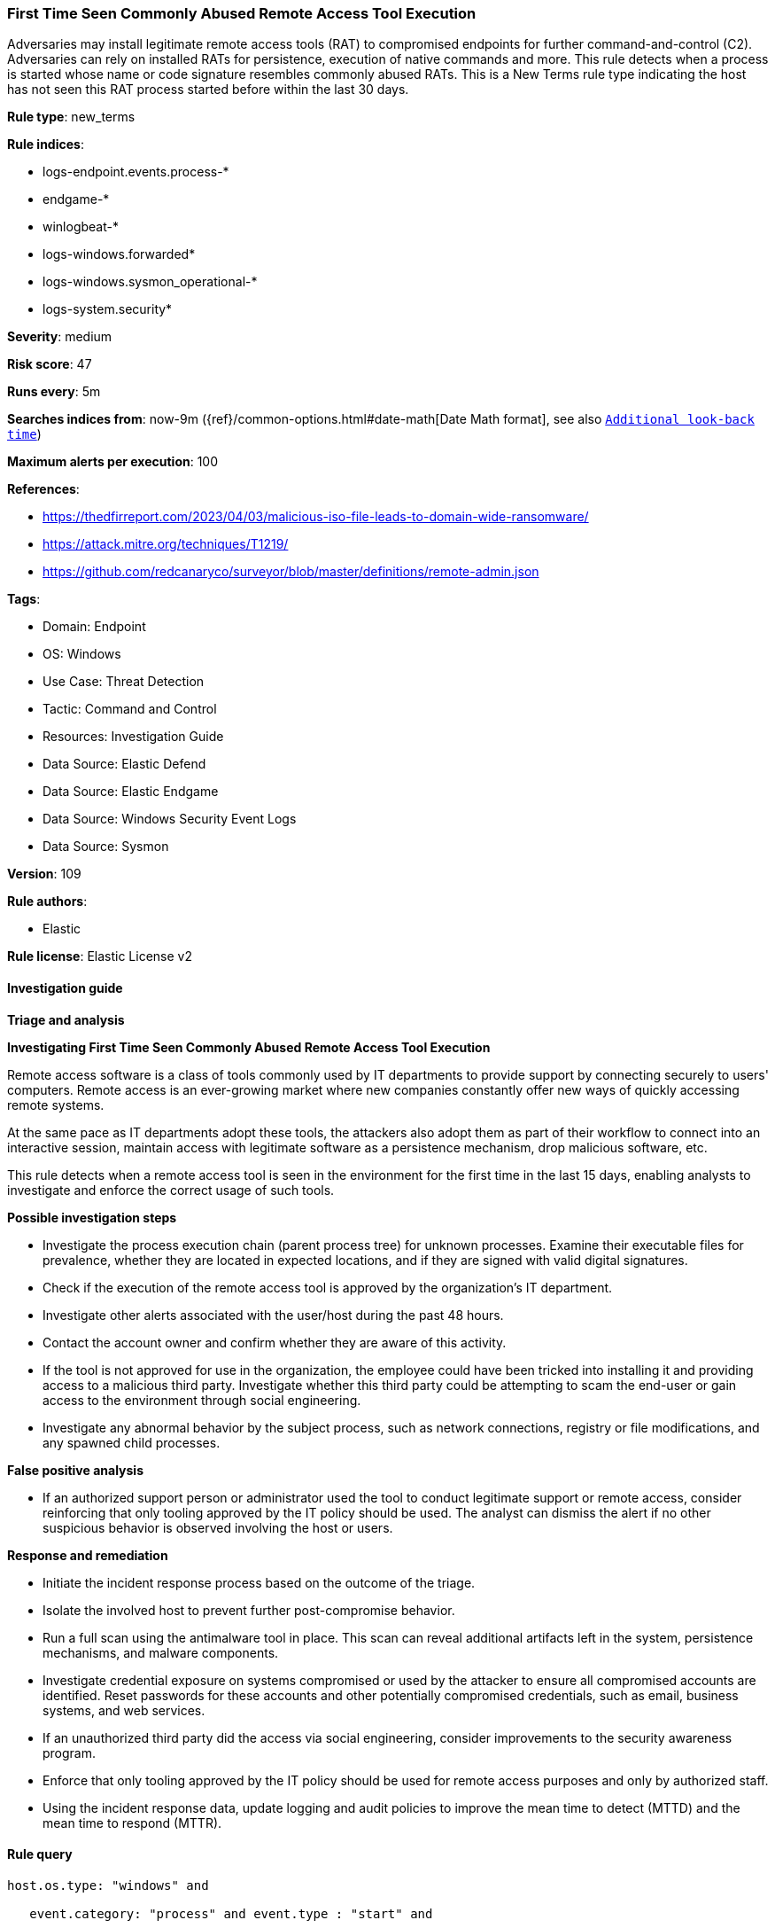[[prebuilt-rule-8-15-18-first-time-seen-commonly-abused-remote-access-tool-execution]]
=== First Time Seen Commonly Abused Remote Access Tool Execution

Adversaries may install legitimate remote access tools (RAT) to compromised endpoints for further command-and-control (C2). Adversaries can rely on installed RATs for persistence, execution of native commands and more. This rule detects when a process is started whose name or code signature resembles commonly abused RATs. This is a New Terms rule type indicating the host has not seen this RAT process started before within the last 30 days.

*Rule type*: new_terms

*Rule indices*: 

* logs-endpoint.events.process-*
* endgame-*
* winlogbeat-*
* logs-windows.forwarded*
* logs-windows.sysmon_operational-*
* logs-system.security*

*Severity*: medium

*Risk score*: 47

*Runs every*: 5m

*Searches indices from*: now-9m ({ref}/common-options.html#date-math[Date Math format], see also <<rule-schedule, `Additional look-back time`>>)

*Maximum alerts per execution*: 100

*References*: 

* https://thedfirreport.com/2023/04/03/malicious-iso-file-leads-to-domain-wide-ransomware/
* https://attack.mitre.org/techniques/T1219/
* https://github.com/redcanaryco/surveyor/blob/master/definitions/remote-admin.json

*Tags*: 

* Domain: Endpoint
* OS: Windows
* Use Case: Threat Detection
* Tactic: Command and Control
* Resources: Investigation Guide
* Data Source: Elastic Defend
* Data Source: Elastic Endgame
* Data Source: Windows Security Event Logs
* Data Source: Sysmon

*Version*: 109

*Rule authors*: 

* Elastic

*Rule license*: Elastic License v2


==== Investigation guide



*Triage and analysis*



*Investigating First Time Seen Commonly Abused Remote Access Tool Execution*


Remote access software is a class of tools commonly used by IT departments to provide support by connecting securely to users' computers. Remote access is an ever-growing market where new companies constantly offer new ways of quickly accessing remote systems.

At the same pace as IT departments adopt these tools, the attackers also adopt them as part of their workflow to connect into an interactive session, maintain access with legitimate software as a persistence mechanism, drop malicious software, etc.

This rule detects when a remote access tool is seen in the environment for the first time in the last 15 days, enabling analysts to investigate and enforce the correct usage of such tools.


*Possible investigation steps*


- Investigate the process execution chain (parent process tree) for unknown processes. Examine their executable files for prevalence, whether they are located in expected locations, and if they are signed with valid digital signatures.
- Check if the execution of the remote access tool is approved by the organization's IT department.
- Investigate other alerts associated with the user/host during the past 48 hours.
- Contact the account owner and confirm whether they are aware of this activity.
  - If the tool is not approved for use in the organization, the employee could have been tricked into installing it and providing access to a malicious third party. Investigate whether this third party could be attempting to scam the end-user or gain access to the environment through social engineering.
- Investigate any abnormal behavior by the subject process, such as network connections, registry or file modifications, and any spawned child processes.


*False positive analysis*


- If an authorized support person or administrator used the tool to conduct legitimate support or remote access, consider reinforcing that only tooling approved by the IT policy should be used. The analyst can dismiss the alert if no other suspicious behavior is observed involving the host or users.


*Response and remediation*


- Initiate the incident response process based on the outcome of the triage.
- Isolate the involved host to prevent further post-compromise behavior.
- Run a full scan using the antimalware tool in place. This scan can reveal additional artifacts left in the system, persistence mechanisms, and malware components.
- Investigate credential exposure on systems compromised or used by the attacker to ensure all compromised accounts are identified. Reset passwords for these accounts and other potentially compromised credentials, such as email, business systems, and web services.
- If an unauthorized third party did the access via social engineering, consider improvements to the security awareness program.
- Enforce that only tooling approved by the IT policy should be used for remote access purposes and only by authorized staff.
- Using the incident response data, update logging and audit policies to improve the mean time to detect (MTTD) and the mean time to respond (MTTR).


==== Rule query


[source, js]
----------------------------------
host.os.type: "windows" and

   event.category: "process" and event.type : "start" and

    (
        process.code_signature.subject_name : (
            "Action1 Corporation" or
            "AeroAdmin LLC" or
            "Ammyy LLC" or
            "Atera Networks Ltd" or
            "AWERAY PTE. LTD." or
            "BeamYourScreen GmbH" or
            "Bomgar Corporation" or
            "DUC FABULOUS CO.,LTD" or
            "DOMOTZ INC." or
            "DWSNET OÜ" or
            "FleetDeck Inc" or
            "GlavSoft LLC" or
            "GlavSoft LLC." or
            "Hefei Pingbo Network Technology Co. Ltd" or
            "IDrive, Inc." or
            "IMPERO SOLUTIONS LIMITED" or
            "Instant Housecall" or
            "ISL Online Ltd." or
            "LogMeIn, Inc." or
            "Monitoring Client" or
            "MMSOFT Design Ltd." or
            "Nanosystems S.r.l." or
            "NetSupport Ltd" or
            "NinjaRMM, LLC" or
            "Parallels International GmbH" or
            "philandro Software GmbH" or
            "Pro Softnet Corporation" or
            "RealVNC" or
            "RealVNC Limited" or
            "BreakingSecurity.net" or
            "Remote Utilities LLC" or
            "Rocket Software, Inc." or
            "SAFIB" or
            "Servably, Inc." or
            "ShowMyPC INC" or
            "Splashtop Inc." or
            "Superops Inc." or
            "TeamViewer" or
            "TeamViewer GmbH" or
            "TeamViewer Germany GmbH" or
            "Techinline Limited" or
            "uvnc bvba" or
            "Yakhnovets Denis Aleksandrovich IP" or
            "Zhou Huabing"
        ) or

        process.name.caseless : (
            AA_v*.exe or
            "AeroAdmin.exe" or
            "AnyDesk.exe" or
            "apc_Admin.exe" or
            "apc_host.exe" or
            "AteraAgent.exe" or
            aweray_remote*.exe or
            "AweSun.exe" or
            "B4-Service.exe" or
            "BASupSrvc.exe" or
            "bomgar-scc.exe" or
            "domotzagent.exe" or
            "domotz-windows-x64-10.exe" or
            "dwagsvc.exe" or
            "DWRCC.exe" or
            "ImperoClientSVC.exe" or
            "ImperoServerSVC.exe" or
            "ISLLight.exe" or
            "ISLLightClient.exe" or
            fleetdeck_commander*.exe or
            "getscreen.exe" or
            "LMIIgnition.exe" or
            "LogMeIn.exe" or
            "ManageEngine_Remote_Access_Plus.exe" or
            "Mikogo-Service.exe" or
            "NinjaRMMAgent.exe" or
            "NinjaRMMAgenPatcher.exe" or
            "ninjarmm-cli.exe" or
            "r_server.exe" or
            "radmin.exe" or
            "radmin3.exe" or
            "RCClient.exe" or
            "RCService.exe" or
            "RemoteDesktopManager.exe" or
            "RemotePC.exe" or
            "RemotePCDesktop.exe" or
            "RemotePCService.exe" or
            "rfusclient.exe" or
            "ROMServer.exe" or
            "ROMViewer.exe" or
            "RPCSuite.exe" or
            "rserver3.exe" or
            "rustdesk.exe" or
            "rutserv.exe" or
            "rutview.exe" or
            "saazapsc.exe" or
            ScreenConnect*.exe or
            "smpcview.exe" or
            "spclink.exe" or
            "Splashtop-streamer.exe" or
            "SRService.exe" or
            "strwinclt.exe" or
            "Supremo.exe" or
            "SupremoService.exe" or
            "teamviewer.exe" or
            "TiClientCore.exe" or
            "TSClient.exe" or
            "tvn.exe" or
            "tvnserver.exe" or
            "tvnviewer.exe" or
            UltraVNC*.exe or
            UltraViewer*.exe or
            "vncserver.exe" or
            "vncviewer.exe" or
            "winvnc.exe" or
            "winwvc.exe" or
            "Zaservice.exe" or
            "ZohoURS.exe"
        ) or
        process.name : (
            AA_v*.exe or
            "AeroAdmin.exe" or
            "AnyDesk.exe" or
            "apc_Admin.exe" or
            "apc_host.exe" or
            "AteraAgent.exe" or
            aweray_remote*.exe or
            "AweSun.exe" or
            "B4-Service.exe" or
            "BASupSrvc.exe" or
            "bomgar-scc.exe" or
            "domotzagent.exe" or
            "domotz-windows-x64-10.exe" or
            "dwagsvc.exe" or
            "DWRCC.exe" or
            "ImperoClientSVC.exe" or
            "ImperoServerSVC.exe" or
            "ISLLight.exe" or
            "ISLLightClient.exe" or
            fleetdeck_commander*.exe or
            "getscreen.exe" or
            "LMIIgnition.exe" or
            "LogMeIn.exe" or
            "ManageEngine_Remote_Access_Plus.exe" or
            "Mikogo-Service.exe" or
            "NinjaRMMAgent.exe" or
            "NinjaRMMAgenPatcher.exe" or
            "ninjarmm-cli.exe" or
            "r_server.exe" or
            "radmin.exe" or
            "radmin3.exe" or
            "RCClient.exe" or
            "RCService.exe" or
            "RemoteDesktopManager.exe" or
            "RemotePC.exe" or
            "RemotePCDesktop.exe" or
            "RemotePCService.exe" or
            "rfusclient.exe" or
            "ROMServer.exe" or
            "ROMViewer.exe" or
            "RPCSuite.exe" or
            "rserver3.exe" or
            "rustdesk.exe" or
            "rutserv.exe" or
            "rutview.exe" or
            "saazapsc.exe" or
            ScreenConnect*.exe or
            "smpcview.exe" or
            "spclink.exe" or
            "Splashtop-streamer.exe" or
            "SRService.exe" or
            "strwinclt.exe" or
            "Supremo.exe" or
            "SupremoService.exe" or
            "teamviewer.exe" or
            "TiClientCore.exe" or
            "TSClient.exe" or
            "tvn.exe" or
            "tvnserver.exe" or
            "tvnviewer.exe" or
            UltraVNC*.exe or
            UltraViewer*.exe or
            "vncserver.exe" or
            "vncviewer.exe" or
            "winvnc.exe" or
            "winwvc.exe" or
            "Zaservice.exe" or
            "ZohoURS.exe"
        )
	) and

	not (process.pe.original_file_name : ("G2M.exe" or "Updater.exe" or "powershell.exe") and process.code_signature.subject_name : "LogMeIn, Inc.")

----------------------------------

*Framework*: MITRE ATT&CK^TM^

* Tactic:
** Name: Command and Control
** ID: TA0011
** Reference URL: https://attack.mitre.org/tactics/TA0011/
* Technique:
** Name: Remote Access Software
** ID: T1219
** Reference URL: https://attack.mitre.org/techniques/T1219/
